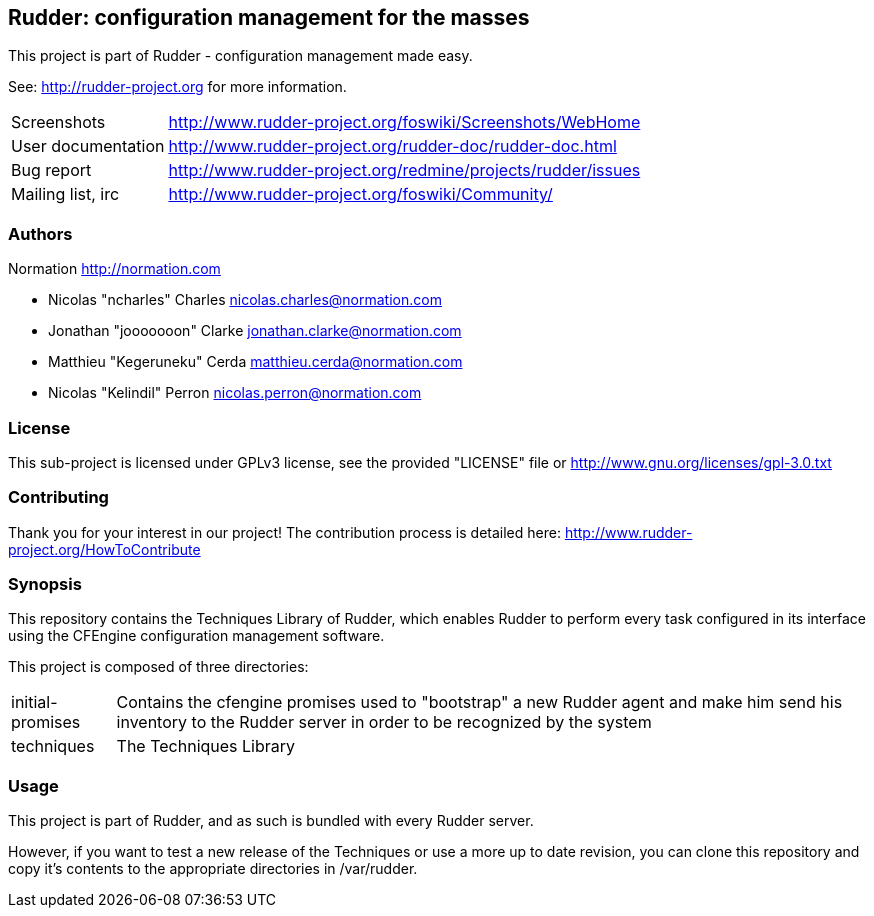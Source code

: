 Rudder: configuration management for the masses
-----------------------------------------------

This project is part of Rudder - configuration management made easy. 
 
See: http://rudder-project.org for more information. 

[horizontal]
Screenshots:: http://www.rudder-project.org/foswiki/Screenshots/WebHome
User documentation:: http://www.rudder-project.org/rudder-doc/rudder-doc.html
Bug report:: http://www.rudder-project.org/redmine/projects/rudder/issues
Mailing list, irc:: http://www.rudder-project.org/foswiki/Community/

=== Authors

Normation http://normation.com

- Nicolas "ncharles" Charles nicolas.charles@normation.com
- Jonathan "jooooooon" Clarke jonathan.clarke@normation.com
- Matthieu "Kegeruneku" Cerda matthieu.cerda@normation.com
- Nicolas "Kelindil" Perron nicolas.perron@normation.com

=== License

This sub-project is licensed under GPLv3 license, 
see the provided "LICENSE" file or 
http://www.gnu.org/licenses/gpl-3.0.txt

=== Contributing

Thank you for your interest in our project!
The contribution process is detailed here: 
http://www.rudder-project.org/HowToContribute

=== Synopsis

This repository contains the Techniques Library of Rudder, which enables Rudder to perform
every task configured in its interface using the CFEngine configuration management software.

This project is composed of three directories:

[horizontal]
initial-promises:: Contains the cfengine promises used to "bootstrap" a new Rudder agent
                   and make him send his inventory to the Rudder server in order to be
                   recognized by the system

techniques:: The Techniques Library

=== Usage

This project is part of Rudder, and as such is bundled with every Rudder server.

However, if you want to test a new release of the Techniques or use a more up
to date revision, you can clone this repository and copy it's contents to the appropriate
directories in /var/rudder.

